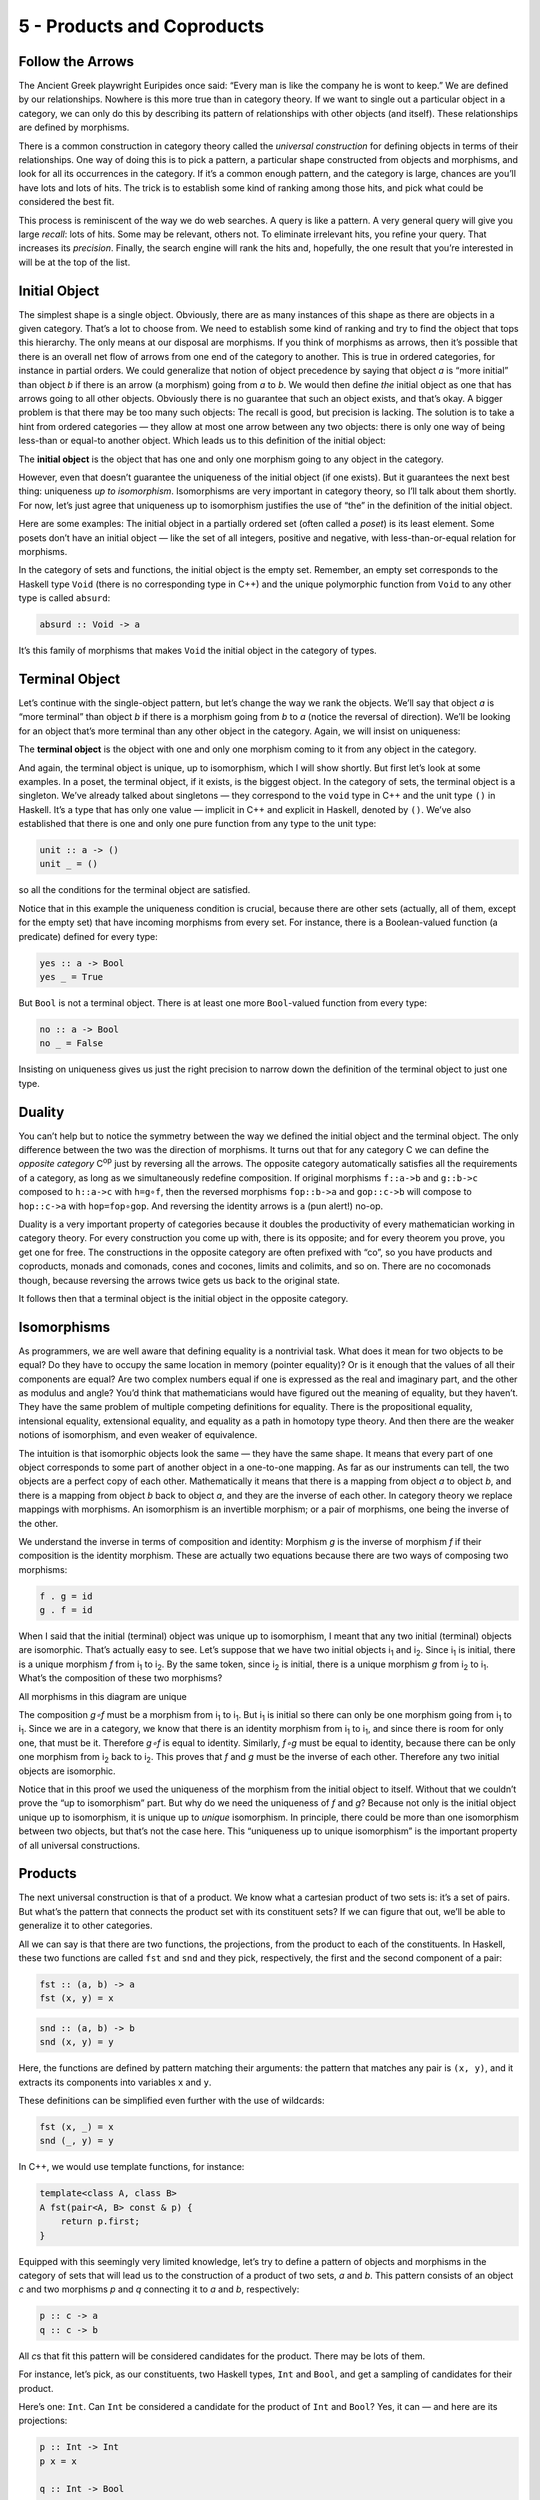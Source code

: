 ===========================
5 - Products and Coproducts
===========================

Follow the Arrows
=================

The Ancient Greek playwright Euripides once said: “Every man is like the
company he is wont to keep.” We are defined by our relationships.
Nowhere is this more true than in category theory. If we want to single
out a particular object in a category, we can only do this by describing
its pattern of relationships with other objects (and itself). These
relationships are defined by morphisms.

There is a common construction in category theory called the *universal
construction* for defining objects in terms of their relationships. One
way of doing this is to pick a pattern, a particular shape constructed
from objects and morphisms, and look for all its occurrences in the
category. If it’s a common enough pattern, and the category is large,
chances are you’ll have lots and lots of hits. The trick is to establish
some kind of ranking among those hits, and pick what could be considered
the best fit.

This process is reminiscent of the way we do web searches. A query is
like a pattern. A very general query will give you large *recall*: lots
of hits. Some may be relevant, others not. To eliminate irrelevant hits,
you refine your query. That increases its *precision*. Finally, the
search engine will rank the hits and, hopefully, the one result that
you’re interested in will be at the top of the list.

Initial Object
==============

The simplest shape is a single object. Obviously, there are as many
instances of this shape as there are objects in a given category. That’s
a lot to choose from. We need to establish some kind of ranking and try
to find the object that tops this hierarchy. The only means at our
disposal are morphisms. If you think of morphisms as arrows, then it’s
possible that there is an overall net flow of arrows from one end of the
category to another. This is true in ordered categories, for instance in
partial orders. We could generalize that notion of object precedence by
saying that object *a* is “more initial” than object *b* if there is an
arrow (a morphism) going from *a* to *b*. We would then define *the*
initial object as one that has arrows going to all other objects.
Obviously there is no guarantee that such an object exists, and that’s
okay. A bigger problem is that there may be too many such objects: The
recall is good, but precision is lacking. The solution is to take a hint
from ordered categories — they allow at most one arrow between any two
objects: there is only one way of being less-than or equal-to another
object. Which leads us to this definition of the initial object:

The **initial object** is the object that has one and only one morphism
going to any object in the category.

|Initial|

However, even that doesn’t guarantee the uniqueness of the initial
object (if one exists). But it guarantees the next best thing:
uniqueness *up to isomorphism*. Isomorphisms are very important in
category theory, so I’ll talk about them shortly. For now, let’s just
agree that uniqueness up to isomorphism justifies the use of “the” in
the definition of the initial object.

Here are some examples: The initial object in a partially ordered set
(often called a *poset*) is its least element. Some posets don’t have an
initial object — like the set of all integers, positive and negative,
with less-than-or-equal relation for morphisms.

In the category of sets and functions, the initial object is the empty
set. Remember, an empty set corresponds to the Haskell type ``Void``
(there is no corresponding type in C++) and the unique polymorphic
function from ``Void`` to any other type is called ``absurd``:

.. code-block:: haskell

    absurd :: Void -> a

It’s this family of morphisms that makes ``Void`` the initial object in
the category of types.

Terminal Object
===============

Let’s continue with the single-object pattern, but let’s change the way
we rank the objects. We’ll say that object *a* is “more terminal” than
object *b* if there is a morphism going from *b* to *a* (notice the
reversal of direction). We’ll be looking for an object that’s more
terminal than any other object in the category. Again, we will insist on
uniqueness:

The **terminal object** is the object with one and only one morphism
coming to it from any object in the category.

|Final|

And again, the terminal object is unique, up to isomorphism, which I
will show shortly. But first let’s look at some examples. In a poset,
the terminal object, if it exists, is the biggest object. In the
category of sets, the terminal object is a singleton. We’ve already
talked about singletons — they correspond to the ``void`` type in C++
and the unit type ``()`` in Haskell. It’s a type that has only one value
— implicit in C++ and explicit in Haskell, denoted by ``()``. We’ve also
established that there is one and only one pure function from any type
to the unit type:

.. code-block:: haskell

    unit :: a -> ()
    unit _ = ()

so all the conditions for the terminal object are satisfied.

Notice that in this example the uniqueness condition is crucial, because
there are other sets (actually, all of them, except for the empty set)
that have incoming morphisms from every set. For instance, there is a
Boolean-valued function (a predicate) defined for every type:

.. code-block:: haskell

    yes :: a -> Bool
    yes _ = True

But ``Bool`` is not a terminal object. There is at least one more
``Bool``-valued function from every type:

.. code-block:: haskell

    no :: a -> Bool
    no _ = False

Insisting on uniqueness gives us just the right precision to narrow down
the definition of the terminal object to just one type.

Duality
=======

You can’t help but to notice the symmetry between the way we defined the
initial object and the terminal object. The only difference between the
two was the direction of morphisms. It turns out that for any category C
we can define the *opposite category* C\ :sup:`op` just by reversing all
the arrows. The opposite category automatically satisfies all the
requirements of a category, as long as we simultaneously redefine
composition. If original morphisms ``f::a->b`` and ``g::b->c`` composed
to ``h::a->c`` with ``h=g∘f``, then the reversed morphisms ``fop::b->a``
and ``gop::c->b`` will compose to ``hop::c->a`` with ``hop=fop∘gop``.
And reversing the identity arrows is a (pun alert!) no-op.

Duality is a very important property of categories because it doubles
the productivity of every mathematician working in category theory. For
every construction you come up with, there is its opposite; and for
every theorem you prove, you get one for free. The constructions in the
opposite category are often prefixed with “co”, so you have products and
coproducts, monads and comonads, cones and cocones, limits and colimits,
and so on. There are no cocomonads though, because reversing the arrows
twice gets us back to the original state.

It follows then that a terminal object is the initial object in the
opposite category.

Isomorphisms
============

As programmers, we are well aware that defining equality is a nontrivial
task. What does it mean for two objects to be equal? Do they have to
occupy the same location in memory (pointer equality)? Or is it enough
that the values of all their components are equal? Are two complex
numbers equal if one is expressed as the real and imaginary part, and
the other as modulus and angle? You’d think that mathematicians would
have figured out the meaning of equality, but they haven’t. They have
the same problem of multiple competing definitions for equality. There
is the propositional equality, intensional equality, extensional
equality, and equality as a path in homotopy type theory. And then there
are the weaker notions of isomorphism, and even weaker of equivalence.

The intuition is that isomorphic objects look the same — they have the
same shape. It means that every part of one object corresponds to some
part of another object in a one-to-one mapping. As far as our
instruments can tell, the two objects are a perfect copy of each other.
Mathematically it means that there is a mapping from object *a* to
object *b*, and there is a mapping from object *b* back to object *a*,
and they are the inverse of each other. In category theory we replace
mappings with morphisms. An isomorphism is an invertible morphism; or a
pair of morphisms, one being the inverse of the other.

We understand the inverse in terms of composition and identity: Morphism
*g* is the inverse of morphism *f* if their composition is the identity
morphism. These are actually two equations because there are two ways of
composing two morphisms:

.. code-block:: haskell

    f . g = id
    g . f = id

When I said that the initial (terminal) object was unique up to
isomorphism, I meant that any two initial (terminal) objects are
isomorphic. That’s actually easy to see. Let’s suppose that we have two
initial objects i\ :sub:`1` and i\ :sub:`2`. Since i\ :sub:`1` is
initial, there is a unique morphism *f* from i\ :sub:`1` to i\ :sub:`2`.
By the same token, since i\ :sub:`2` is initial, there is a unique
morphism *g* from i\ :sub:`2` to i\ :sub:`1`. What’s the composition of
these two morphisms?

.. raw:: html

   <div id="attachment_3837" class="wp-caption aligncenter"
   data-shortcode="caption" style="width: 160px">

|All morphisms in this diagram are unique|
All morphisms in this diagram are unique

.. raw:: html

   </div>

The composition *g∘f* must be a morphism from i\ :sub:`1` to
i\ :sub:`1`. But i\ :sub:`1` is initial so there can only be one
morphism going from i\ :sub:`1` to i\ :sub:`1`. Since we are in a
category, we know that there is an identity morphism from i\ :sub:`1` to
i\ :sub:`1`, and since there is room for only one, that must be it.
Therefore *g∘f* is equal to identity. Similarly, *f∘g* must be equal to
identity, because there can be only one morphism from i\ :sub:`2` back
to i\ :sub:`2`. This proves that *f* and *g* must be the inverse of each
other. Therefore any two initial objects are isomorphic.

Notice that in this proof we used the uniqueness of the morphism from
the initial object to itself. Without that we couldn’t prove the “up to
isomorphism” part. But why do we need the uniqueness of *f* and *g*?
Because not only is the initial object unique up to isomorphism, it is
unique up to *unique* isomorphism. In principle, there could be more
than one isomorphism between two objects, but that’s not the case here.
This “uniqueness up to unique isomorphism” is the important property of
all universal constructions.

Products
========

The next universal construction is that of a product. We know what a
cartesian product of two sets is: it’s a set of pairs. But what’s the
pattern that connects the product set with its constituent sets? If we
can figure that out, we’ll be able to generalize it to other categories.

All we can say is that there are two functions, the projections, from
the product to each of the constituents. In Haskell, these two functions
are called ``fst`` and ``snd`` and they pick, respectively, the first
and the second component of a pair:

.. code-block:: haskell

    fst :: (a, b) -> a
    fst (x, y) = x

.. code-block:: haskell

    snd :: (a, b) -> b
    snd (x, y) = y

Here, the functions are defined by pattern matching their arguments: the
pattern that matches any pair is ``(x, y)``, and it extracts its
components into variables ``x`` and ``y``.

These definitions can be simplified even further with the use of
wildcards:

.. code-block:: haskell

    fst (x, _) = x
    snd (_, y) = y

In C++, we would use template functions, for instance:

.. code-block:: c++

    template<class A, class B>
    A fst(pair<A, B> const & p) {
        return p.first;
    }

Equipped with this seemingly very limited knowledge, let’s try to define
a pattern of objects and morphisms in the category of sets that will
lead us to the construction of a product of two sets, *a* and *b*. This
pattern consists of an object *c* and two morphisms *p* and *q*
connecting it to *a* and *b*, respectively:

.. code-block:: haskell

    p :: c -> a
    q :: c -> b

|ProductPattern|

All *c*\ s that fit this pattern will be considered candidates for the
product. There may be lots of them.

|ProductCandidates|

For instance, let’s pick, as our constituents, two Haskell types,
``Int`` and ``Bool``, and get a sampling of candidates for their
product.

Here’s one: ``Int``. Can ``Int`` be considered a candidate for the
product of ``Int`` and ``Bool``? Yes, it can — and here are its
projections:

.. code-block:: haskell

    p :: Int -> Int
    p x = x

    q :: Int -> Bool
    q _ = True

That’s pretty lame, but it matches the criteria.

Here’s another one: ``(Int, Int, Bool)``. It’s a tuple of three
elements, or a triple. Here are two morphisms that make it a legitimate
candidate (we are using pattern matching on triples):

.. code-block:: haskell

    p :: (Int, Int, Bool) -> Int
    p (x, _, _) = x

    q :: (Int, Int, Bool) -> Bool
    q (_, _, b) = b

You may have noticed that while our first candidate was too small — it
only covered the ``Int`` dimension of the product; the second was too
big — it spuriously duplicated the ``Int`` dimension.

But we haven’t explored yet the other part of the universal
construction: the ranking. We want to be able to compare two instances
of our pattern. We want to compare one candidate object *c* and its two
projections *p* and *q* with another candidate object *c’* and its two
projections *p’* and *q’*. We would like to say that *c* is “better”
than *c’* if there is a morphism *m* from *c’* to *c* — but that’s too
weak. We also want its projections to be “better,” or “more universal,”
than the projections of *c’*. What it means is that the projections *p’*
and *q’* can be reconstructed from *p* and *q* using *m*:

.. code-block:: haskell

    p' = p . m
    q' = q . m

|ProductRanking|

Another way of looking at these equation is that *m* *factorizes* *p’*
and *q’*. Just pretend that these equations are in natural numbers, and
the dot is multiplication: *m* is a common factor shared by *p’* and
*q’*.

Just to build some intuitions, let me show you that the pair
``(Int, Bool)`` with the two canonical projections, ``fst`` and ``snd``
is indeed *better* than the two candidates I presented before.

|Not a product|

The mapping ``m`` for the first candidate is:

.. code-block:: haskell

    m :: Int -> (Int, Bool)
    m x = (x, True)

Indeed, the two projections, ``p`` and ``q`` can be reconstructed as:

.. code-block:: haskell

    p x = fst (m x) = x
    q x = snd (m x) = True

The ``m`` for the second example is similarly uniquely determined:

.. code-block:: haskell

    m (x, _, b) = (x, b)

We were able to show that ``(Int, Bool)`` is better than either of the
two candidates. Let’s see why the opposite is not true. Could we find
some ``m'`` that would help us reconstruct ``fst`` and ``snd`` from
``p`` and ``q``?

.. code-block:: haskell

    fst = p . m'
    snd = q . m'

In our first example, ``q`` always returned ``True`` and we know that
there are pairs whose second component is ``False``. We can’t
reconstruct ``snd`` from ``q``.

The second example is different: we retain enough information after
running either ``p`` or ``q``, but there is more than one way to
factorize ``fst`` and ``snd``. Because both ``p`` and ``q`` ignore the
second component of the triple, our ``m’`` can put anything in it. We
can have:

.. code-block:: haskell

    m' (x, b) = (x, x, b)

or

.. code-block:: haskell

    m' (x, b) = (x, 42, b)

and so on.

Putting it all together, given any type ``c`` with two projections ``p``
and ``q``, there is a unique ``m`` from ``c`` to the cartesian product
``(a, b)`` that factorizes them. In fact, it just combines ``p`` and
``q`` into a pair.

.. code-block:: haskell

    m :: c -> (a, b)
    m x = (p x, q x)

That makes the cartesian product ``(a, b)`` our best match, which means
that this universal construction works in the category of sets. It picks
the product of any two sets.

Now let’s forget about sets and define a product of two objects in any
category using the same universal construction. Such product doesn’t
always exist, but when it does, it is unique up to a unique isomorphism.

A **product** of two objects *a* and *b* is the object *c* equipped with
two projections such that for any other object *c’* equipped with two
projections there is a unique morphism *m* from *c’* to *c* that
factorizes those projections.

A (higher order) function that produces the factorizing function ``m``
from two candidates is sometimes called the *factorizer*. In our case,
it would be the function:

.. code-block:: haskell

    factorizer :: (c -> a) -> (c -> b) -> (c -> (a, b))
    factorizer p q = \x -> (p x, q x)

Coproduct
=========

Like every construction in category theory, the product has a dual,
which is called the coproduct. When we reverse the arrows in the product
pattern, we end up with an object *c* equipped with two *injections*,
``i`` and ``j``: morphisms from *a* and *b* to *c*.

.. code-block:: haskell

    i :: a -> c
    j :: b -> c

|CoproductPattern|

The ranking is also inverted: object *c* is “better” than object *c’*
that is equipped with the injections *i’* and *j’* if there is a
morphism *m* from *c* to *c’* that factorizes the injections:

.. code-block:: haskell

    i' = m . i
    j' = m . j

|CoproductRanking|

The “best” such object, one with a unique morphism connecting it to any
other pattern, is called a coproduct and, if it exists, is unique up to
unique isomorphism.

A **coproduct** of two objects *a* and *b* is the object *c* equipped
with two injections such that for any other object *c’* equipped with
two injections there is a unique morphism *m* from *c* to *c’* that
factorizes those injections.

In the category of sets, the coproduct is the *disjoint union* of two
sets. An element of the disjoint union of *a* and *b* is either an
element of *a* or an element of *b*. If the two sets overlap, the
disjoint union contains two copies of the common part. You can think of
an element of a disjoint union as being tagged with an identifier that
specifies its origin.

For a programmer, it’s easier to understand a coproduct in terms of
types: it’s a tagged union of two types. C++ supports unions, but they
are not tagged. It means that in your program you have to somehow keep
track which member of the union is valid. To create a tagged union, you
have to define a tag — an enumeration — and combine it with the union.
For instance, a tagged union of an ``int`` and a ``char const *`` could
be implemented as:

.. code-block:: c++

    struct Contact {
        enum { isPhone, isEmail } tag;
        union { int phoneNum; char const * emailAddr; };
    };

The two injections can either be implemented as constructors or as
functions. For instance, here’s the first injection as a function
``PhoneNum``:

.. code-block:: c++

    Contact PhoneNum(int n) {
        Contact c;
        c.tag = isPhone;
        c.phoneNum = n;
        return c;
    }

It injects an integer into ``Contact``.

A tagged union is also called a *variant*, and there is a very general
implementation of a variant in the boost library, ``boost::variant``.

In Haskell, you can combine any data types into a tagged union by
separating data constructors with a vertical bar. The ``Contact``
example translates into the declaration:

.. code-block:: haskell

    data Contact = PhoneNum Int | EmailAddr String

Here, ``PhoneNum`` and ``EmailAddr`` serve both as constructors
(injections), and as tags for pattern matching (more about this later).
For instance, this is how you would construct a contact using a phone
number:

.. code-block:: haskell

    helpdesk :: Contact;
    helpdesk = PhoneNum 2222222

Unlike the canonical implementation of the product that is built into
Haskell as the primitive pair, the canonical implementation of the
coproduct is a data type called ``Either``, which is defined in the
standard Prelude as:

.. code-block:: haskell

    Either a b = Left a | Right b

It is parameterized by two types, ``a`` and ``b`` and has two
constructors: ``Left`` that takes a value of type ``a``, and ``Right``
that takes a value of type ``b``.

Just as we’ve defined the factorizer for a product, we can define one
for the coproduct. Given a candidate type ``c`` and two candidate
injections ``i`` and ``j``, the factorizer for ``Either`` produces the
factoring function:

.. code-block:: haskell

    factorizer :: (a -> c) -> (b -> c) -> Either a b -> c
    factorizer i j (Left a)  = i a
    factorizer i j (Right b) = j b

Asymmetry
=========

We’ve seen two set of dual definitions: The definition of a terminal
object can be obtained from the definition of the initial object by
reversing the direction of arrows; in a similar way, the definition of
the coproduct can be obtained from that of the product. Yet in the
category of sets the initial object is very different from the final
object, and coproduct is very different from product. We’ll see later
that product behaves like multiplication, with the terminal object
playing the role of one; whereas coproduct behaves more like the sum,
with the initial object playing the role of zero. In particular, for
finite sets, the size of the product is the product of the sizes of
individual sets, and the size of the coproduct is the sum of the sizes.

This shows that the category of sets is not symmetric with respect to
the inversion of arrows.

Notice that while the empty set has a unique morphism to any set (the
``absurd`` function), it has no morphisms coming back. The singleton set
has a unique morphism coming to it from any set, but it *also* has
outgoing morphisms to every set (except for the empty one). As we’ve
seen before, these outgoing morphisms from the terminal object play a
very important role of picking elements of other sets (the empty set has
no elements, so there’s nothing to pick).

It’s the relationship of the singleton set to the product that sets it
apart from the coproduct. Consider using the singleton set, represented
by the unit type ``()``, as yet another — vastly inferior — candidate
for the product pattern. Equip it with two projections ``p`` and ``q``:
functions from the singleton to each of the constituent sets. Each
selects a concrete element from either set. Because the product is
universal, there is also a (unique) morphism ``m`` from our candidate,
the singleton, to the product. This morphism selects an element from the
product set — it selects a concrete pair. It also factorizes the two
projections:

.. code-block:: haskell

    p = fst . m
    q = snd . m

When acting on the singleton value ``()``, the only element of the
singleton set, these two equations become:

.. code-block:: c++

    p () = fst (m ())
    q () = snd (m ())

Since ``m ()`` is the element of the product picked by ``m``, these
equations tell use that the element picked by ``p`` from the first set,
``p ()``, is the first component of the pair picked by ``m``. Similarly,
``q ()`` is equal to the second component. This is in total agreement
with our understanding that elements of the product are pairs of
elements from the constituent sets.

There is no such simple interpretation of the coproduct. We could try
the singleton set as a candidate for a coproduct, in an attempt to
extract the elements from it, but there we would have two injections
going into it rather than two projections coming out of it. They’d tell
us nothing about their sources (in fact, we’ve seen that they ignore the
input parameter). Neither would the unique morphism from the coproduct
to our singleton. The category of sets just looks very different when
seen from the direction of the initial object than it does when seen
from the terminal end.

This is not an intrinsic property of sets, it’s a property of functions,
which we use as morphisms in **Set**. Functions are, in general,
asymmetric. Let me explain.

A function must be defined for every element of its domain set (in
programming, we call it a *total* function), but it doesn’t have to
cover the whole codomain. We’ve seen some extreme cases of it: functions
from a singleton set — functions that select just a single element in
the codomain. (Actually, functions from an empty set are the real
extremes.) When the size of the domain is much smaller than the size of
the codomain, we often think of such functions as embedding the domain
in the codomain. For instance, we can think of a function from a
singleton set as embedding its single element in the codomain. I call
them *embedding* functions, but mathematicians prefer to give a name to
the opposite: functions that tightly fill their codomains are called
*surjective* or *onto*.

The other source of asymmetry is that functions are allowed to map many
elements of the domain set into one element of the codomain. They can
collapse them. The extreme case are functions that map whole sets into a
singleton. You’ve seen the polymorphic ``unit`` function that does just
that. The collapsing can only be compounded by composition. A
composition of two collapsing functions is even more collapsing than the
individual functions. Mathematicians have a name for non-collapsing
functions: they call them *injective* or *one-to-one*

Of course there are some functions that are neither embedding nor
collapsing. They are called *bijections* and they are truly symmetric,
because they are invertible. In the category of sets, an isomorphism is
the same as a bijection.

Challenges
==========

#. Show that the terminal object is unique up to unique isomorphism.
#. What is a product of two objects in a poset? Hint: Use the universal
   construction.
#. What is a coproduct of two objects in a poset?
#. Implement the equivalent of Haskell ``Either`` as a generic type in
   your favorite language (other than Haskell).
#. Show that ``Either`` is a “better” coproduct than ``int`` equipped
   with two injections:

   .. code-block:: c++

       int i(int n) { return n; }
       int j(bool b) { return b? 0: 1; }

   Hint: Define a function

   .. code-block:: c++

       int m(Either const & e);

   that factorizes ``i`` and ``j``.

#. Continuing the previous problem: How would you argue that ``int``
   with the two injections ``i`` and ``j`` cannot be “better” than
   ``Either``?
#. Still continuing: What about these injections?

   .. code-block:: c++

       int i(int n) {
           if (n < 0) return n;
           return n + 2;
       }
       int j(bool b) { return b? 0: 1; }

#. Come up with an inferior candidate for a coproduct of ``int`` and
   ``bool`` that cannot be better than ``Either`` because it allows
   multiple acceptable morphisms from it to ``Either``.

Bibliography
============

#. The Catsters, `Products and
   Coproducts <https://www.youtube.com/watch?v=upCSDIO9pjc>`__ video.

Acknowledgements
================

I’m grateful to Gershom Bazerman for reviewing this post before
publication and for stimulating discussions.

.. |Initial| image:: ../images/2014/12/initial.jpg
   :class: aligncenter size-medium wp-image-3763
   :width: 285px
   :height: 300px
   :target: ../images/2014/12/initial.jpg
.. |Final| image:: ../images/2014/12/final.jpg
   :class: aligncenter size-medium wp-image-3765
   :width: 300px
   :height: 298px
   :target: ../images/2014/12/final.jpg
.. |All morphisms in this diagram are unique| image:: ../images/2014/12/uniqueness.jpg
   :class: size-thumbnail wp-image-3837
   :width: 150px
   :height: 94px
   :target: ../images/2014/12/uniqueness.jpg
.. |ProductPattern| image:: ../images/2014/12/productpattern.jpg
   :class: aligncenter wp-image-3767 size-thumbnail
   :width: 150px
   :height: 99px
   :target: ../images/2014/12/productpattern.jpg
.. |ProductCandidates| image:: ../images/2014/12/productcandidates.jpg
   :class: aligncenter size-thumbnail wp-image-3770
   :width: 150px
   :height: 76px
   :target: ../images/2014/12/productcandidates.jpg
.. |ProductRanking| image:: ../images/2014/12/productranking.jpg
   :class: aligncenter size-thumbnail wp-image-3772
   :width: 150px
   :height: 122px
   :target: ../images/2014/12/productranking.jpg
.. |Not a product| image:: ../images/2015/01/not-a-product.jpg
   :class: aligncenter wp-image-4863
   :width: 212px
   :height: 150px
   :target: ../images/2015/01/not-a-product.jpg
.. |CoproductPattern| image:: ../images/2014/12/coproductpattern.jpg
   :class: aligncenter size-thumbnail wp-image-3774
   :width: 150px
   :height: 94px
   :target: ../images/2014/12/coproductpattern.jpg
.. |CoproductRanking| image:: ../images/2014/12/coproductranking.jpg
   :class: aligncenter size-thumbnail wp-image-3775
   :width: 150px
   :height: 125px
   :target: ../images/2014/12/coproductranking.jpg
